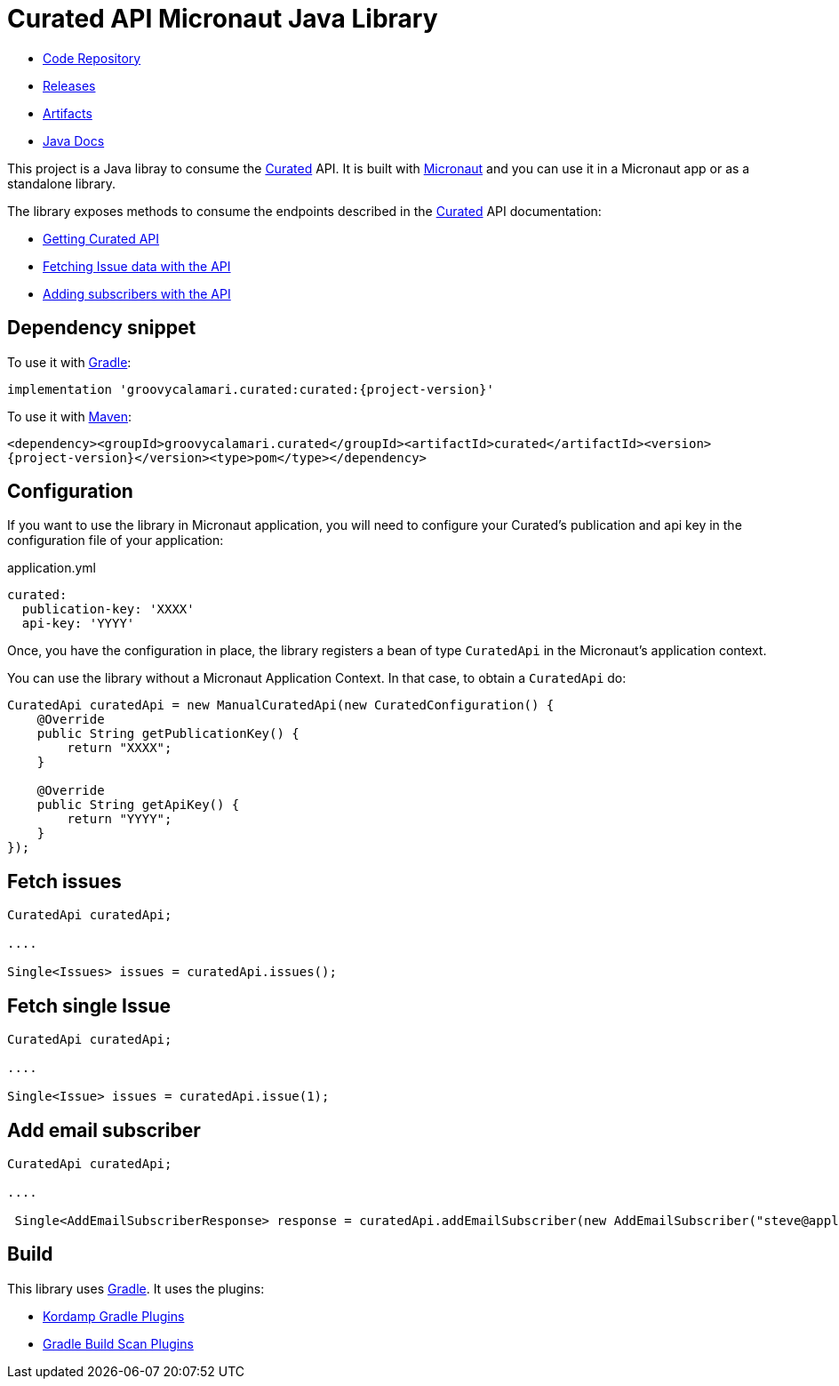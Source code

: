 # Curated API Micronaut Java Library

- https://github.com/sdelamo/curatedapi[Code Repository]
- https://github.com/sdelamo/curatedapi/releases[Releases]
- https://bintray.com/beta/#/groovycalamari/maven/curatedapi[Artifacts]
- https://sdelamo.github.io/curatedapi/api-xref/index.html[Java Docs]

This project is a Java libray to consume the https://curated.co[Curated] API. It is built with https://micronaut.io[Micronaut] and you can use it in a Micronaut app or as a standalone library.

The library exposes methods to consume the endpoints described in the https://curated.co[Curated] API documentation:

- http://support.curated.co/integrations/getting-started-with-the-curated-api/[Getting Curated API]
- http://support.curated.co/integrations/fetching-issue-data-with-the-api/[Fetching Issue data with the API]
- http://support.curated.co/integrations/adding-subscribers-with-the-api/[Adding subscribers with the API]

== Dependency snippet

To use it with https://gradle.org[Gradle]:

`implementation 'groovycalamari.curated:curated:{project-version}'`

To use it with https://maven.apache.org[Maven]:

`<dependency><groupId>groovycalamari.curated</groupId><artifactId>curated</artifactId><version>{project-version}</version><type>pom</type></dependency>`

== Configuration

If you want to use the library in Micronaut application, you will need to configure your Curated's publication and api key in the configuration file of your application:

.application.yml
[source,yaml]
----
curated:
  publication-key: 'XXXX'
  api-key: 'YYYY'
----

Once, you have the configuration in place, the library registers a bean of type `CuratedApi` in the Micronaut's application context.

You can use the library without a Micronaut Application Context. In that case, to obtain a `CuratedApi` do:

[source,java]
----
CuratedApi curatedApi = new ManualCuratedApi(new CuratedConfiguration() {
    @Override
    public String getPublicationKey() {
        return "XXXX";
    }

    @Override
    public String getApiKey() {
        return "YYYY";
    }
});
----

== Fetch issues

[source,java]
----
CuratedApi curatedApi;

....

Single<Issues> issues = curatedApi.issues();
----

== Fetch single Issue

[source,java]
----
CuratedApi curatedApi;

....

Single<Issue> issues = curatedApi.issue(1);
----

== Add email subscriber

[source,java]
----
CuratedApi curatedApi;

....

 Single<AddEmailSubscriberResponse> response = curatedApi.addEmailSubscriber(new AddEmailSubscriber("steve@apple.com"));
----

== Build

This library uses https://gradle.org[Gradle]. It uses the plugins:

- https://kordamp.org/kordamp-gradle-plugins/[Kordamp Gradle Plugins]
- https://plugins.gradle.org/plugin/com.gradle.build-scan[Gradle Build Scan Plugins]